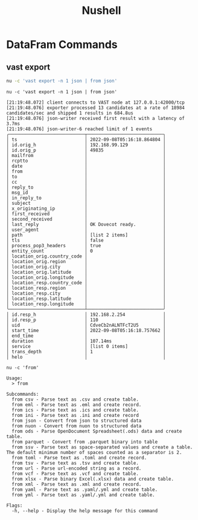 :PROPERTIES:
:ID:       8009637a-a5f0-4ada-84d2-552d135294d7
:END:
#+title: Nushell


* DataFram Commands
:PROPERTIES:
:ID:       6f922d94-8ecc-4748-afdd-09aaa30e7763
:header-args:ein-bash: :session http://127.0.0.1:8888/bash.ipynb
:END:

** vast export

#+begin_src sh :async :exports both :results output
nu -c 'vast export -n 1 json | from json'
#+end_src


#+NAME: 40aae1d0-7835-4317-843d-b773740deb18
#+begin_src ein-bash :exports both :results output
nu -c 'vast export -n 1 json | from json'
#+end_src

#+RESULTS: 40aae1d0-7835-4317-843d-b773740deb18
#+begin_example
[21:19:48.072] client connects to VAST node at 127.0.0.1:42000/tcp
[21:19:48.076] exporter processed 13 candidates at a rate of 18984 candidates/sec and shipped 1 results in 684.8us
[21:19:48.076] json-writer received first result with a latency of 3.7ms
[21:19:48.076] json-writer-6 reached limit of 1 events
╭────────────────────────────┬────────────────────────────╮
│ ts                         │ 2022-09-08T05:16:18.864804 │
│ id.orig_h                  │ 192.168.99.129             │
│ id.orig_p                  │ 49835                      │
│ mailfrom                   │                            │
│ rcptto                     │                            │
│ date                       │                            │
│ from                       │                            │
│ to                         │                            │
│ cc                         │                            │
│ reply_to                   │                            │
│ msg_id                     │                            │
│ in_reply_to                │                            │
│ subject                    │                            │
│ x_originating_ip           │                            │
│ first_received             │                            │
│ second_received            │                            │
│ last_reply                 │ OK Dovecot ready.          │
│ user_agent                 │                            │
│ path                       │ [list 2 items]             │
│ tls                        │ false                      │
│ process_pop3_headers       │ true                       │
│ entity_count               │ 0                          │
│ location_orig.country_code │                            │
│ location_orig.region       │                            │
│ location_orig.city         │                            │
│ location_orig.latitude     │                            │
│ location_orig.longitude    │                            │
│ location_resp.country_code │                            │
│ location_resp.region       │                            │
│ location_resp.city         │                            │
│ location_resp.latitude     │                            │
│ location_resp.longitude    │                            │
╰────────────────────────────┴────────────────────────────╯
│ id.resp_h                  │ 192.168.2.254              │
│ id.resp_p                  │ 110                        │
│ uid                        │ CdveCb2nALNTFcT2U5         │
│ start_time                 │ 2022-09-08T05:16:18.757662 │
│ end_time                   │                            │
│ duration                   │ 107.14ms                   │
│ service                    │ [list 0 items]             │
│ trans_depth                │ 1                          │
│ helo                       │                            │
#+end_example


#+NAME: 46cc59d8-2f26-4eab-9790-f412af9e6de9
#+begin_src ein-bash :exports both :results output
nu -c 'from'
#+end_src

#+RESULTS: 46cc59d8-2f26-4eab-9790-f412af9e6de9
#+begin_example
Usage:
  > from

Subcommands:
  from csv - Parse text as .csv and create table.
  from eml - Parse text as .eml and create record.
  from ics - Parse text as .ics and create table.
  from ini - Parse text as .ini and create record
  from json - Convert from json to structured data
  from nuon - Convert from nuon to structured data
  from ods - Parse OpenDocument Spreadsheet(.ods) data and create table.
  from parquet - Convert from .parquet binary into table
  from ssv - Parse text as space-separated values and create a table. The default minimum number of spaces counted as a separator is 2.
  from toml - Parse text as .toml and create record.
  from tsv - Parse text as .tsv and create table.
  from url - Parse url-encoded string as a record.
  from vcf - Parse text as .vcf and create table.
  from xlsx - Parse binary Excel(.xlsx) data and create table.
  from xml - Parse text as .xml and create record.
  from yaml - Parse text as .yaml/.yml and create table.
  from yml - Parse text as .yaml/.yml and create table.

Flags:
  -h, --help - Display the help message for this command


#+end_example
